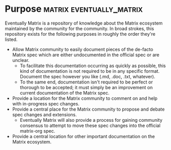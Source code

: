 * Purpose                                              :matrix:eventually_matrix:

  Eventually Matrix is a repository of knowledge about the Matrix ecosystem maintained
  by the community for the community. In broad strokes, this repository exists for
  the following purposes in roughly the order they're listed.

  - Allow Matrix community to easily document pieces of the de-facto Matrix spec
    which are either undocumented in the official spec or are unclear.
    - To facilitate this documentation occurring as quickly as possible, this kind
      of documentation is not required to be in any specific format. Document the
      spec however you like (.md, .doc, .txt, whatever).
    - To the same end, documentation isn't required to be perfect or thorough to
      be accepted; it must simply be an improvement on current documentation of
      the Matrix spec.
  - Provide a location for the Matrix community to comment on and help with
    in-progress spec changes.
  - Provide a central place for the Matrix community to propose and debate spec
    changes and extensions.
    - Eventually Matrix will also provide a process for gaining community consensus
      to attempt to move these spec changes into the official matrix-org spec.
  - Provide a central location for other important documentation on the Matrix
    ecosystem.
